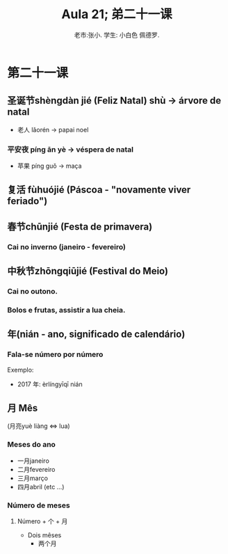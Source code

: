#+TITLE: Aula 21;  弟二十一课
#+AUTHOR:老市:张小. 学生: 小白色 佩德罗.
#+LATEX_COMPILER: xelatex
#+LATEX_HEADER: \usepackage{xltxtra}
#+LATEX_HEADER: \setmainfont{Source Han Sans CN}
#+LATEX_HEADER: \usepackage{tikz}

* 第二十一课

** 圣诞节shèngdàn jié (Feliz Natal) shù -> árvore de natal
  + 老人 lǎorén -> papai noel 
*** 平安夜 píng ān yè -> véspera de natal
+ 苹果 píng guǒ -> maça

** 复活 fùhuójié (Páscoa - "novamente viver feriado")
** 春节chūnjié (Festa de primavera)
*** Cai no inverno (janeiro - fevereiro)

** 中秋节zhōngqiūjié (Festival do Meio)
*** Cai no outono.
*** Bolos e frutas, assistir a lua cheia.

** 年(nián - ano, significado de calendário) 
*** Fala-se número por número
Exemplo:
- 2017 年: èrlíngyīqī nián
** 月 Mês
(月亮yuè liàng <=> lua)
*** Meses do ano
- 一月janeiro
- 二月fevereiro
- 三月março
- 四月abril
  (etc ...)
*** Número de meses
**** Número + 个 + 月
- Dois mêses
  + 两个月
